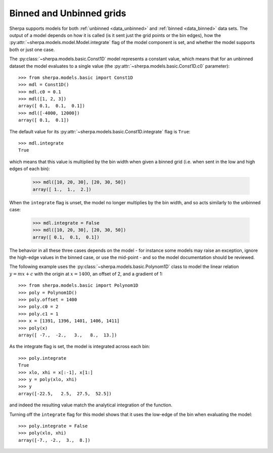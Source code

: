 *************************
Binned and Unbinned grids
*************************

Sherpa supports models for both
:ref:`unbinned <data_unbinned>` and
:ref:`binned <data_binned>` data
sets. The output of a model depends on how it is called
(is it sent just the grid points or the bin edges), how
the :py:attr:`~sherpa.models.model.Model.integrate` flag of
the model component is set, and whether the model supports
both or just one case.

The :py:class:`~sherpa.models.basic.Const1D` model represents
a constant value, which means that for an unbinned
dataset the model evaluates to a single value (the
:py:attr:`~sherpa.models.basic.Const1D.c0` parameter)::

    >>> from sherpa.models.basic import Const1D
    >>> mdl = Const1D()
    >>> mdl.c0 = 0.1
    >>> mdl([1, 2, 3])
    array([ 0.1,  0.1,  0.1])
    >>> mdl([-4000, 12000])
    array([ 0.1,  0.1])

The default value for its
:py:attr:`~sherpa.models.basic.Const1D.integrate` flag is
``True``::

    >>> mdl.integrate
    True

which means that this value is multiplied by the bin width when
given a binned grid (i.e. when sent in the low and high
edges of each bin):

    >>> mdl([10, 20, 30], [20, 30, 50])
    array([ 1.,  1.,  2.])

When the ``integrate`` flag is unset, the model no longer
multiplies by the bin width, and so acts similarly to the
unbinned case:

    >>> mdl.integrate = False
    >>> mdl([10, 20, 30], [20, 30, 50])
    array([ 0.1,  0.1,  0.1])

The behavior in all these three cases depends on the model - for
instance some models may raise an exception, ignore the high-edge
values in the binned case, or use the mid-point - and so the
model documentation should be reviewed.

The following example uses the
:py:class:`~sherpa.models.basic.Polynom1D` class to model the
linear relation
:math:`y = mx + c` with the origin at :math:`x = 1400`,
an offset of 2, and a gradient of 1::

    >>> from sherpa.models.basic import Polynom1D
    >>> poly = Polynom1D()
    >>> poly.offset = 1400
    >>> poly.c0 = 2
    >>> poly.c1 = 1
    >>> x = [1391, 1396, 1401, 1406, 1411]
    >>> poly(x)
    array([ -7.,  -2.,   3.,   8.,  13.])

As the integrate flag is set, the model is integrated across
each bin::
    
    >>> poly.integrate
    True
    >>> xlo, xhi = x[:-1], x[1:]
    >>> y = poly(xlo, xhi)
    >>> y
    array([-22.5,   2.5,  27.5,  52.5])

and indeed the resulting value match the analytical integration of the
function.

Turning off the ``integrate`` flag for this model shows that it
uses the low-edge of the bin when evaluating the model::
    
    >>> poly.integrate = False
    >>> poly(xlo, xhi)
    array([-7., -2.,  3.,  8.])
